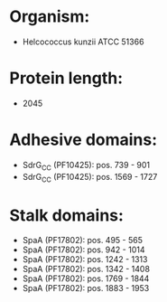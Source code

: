 * Organism:
- Helcococcus kunzii ATCC 51366
* Protein length:
- 2045
* Adhesive domains:
- SdrG_C_C (PF10425): pos. 739 - 901
- SdrG_C_C (PF10425): pos. 1569 - 1727
* Stalk domains:
- SpaA (PF17802): pos. 495 - 565
- SpaA (PF17802): pos. 942 - 1014
- SpaA (PF17802): pos. 1242 - 1313
- SpaA (PF17802): pos. 1342 - 1408
- SpaA (PF17802): pos. 1769 - 1844
- SpaA (PF17802): pos. 1883 - 1953

